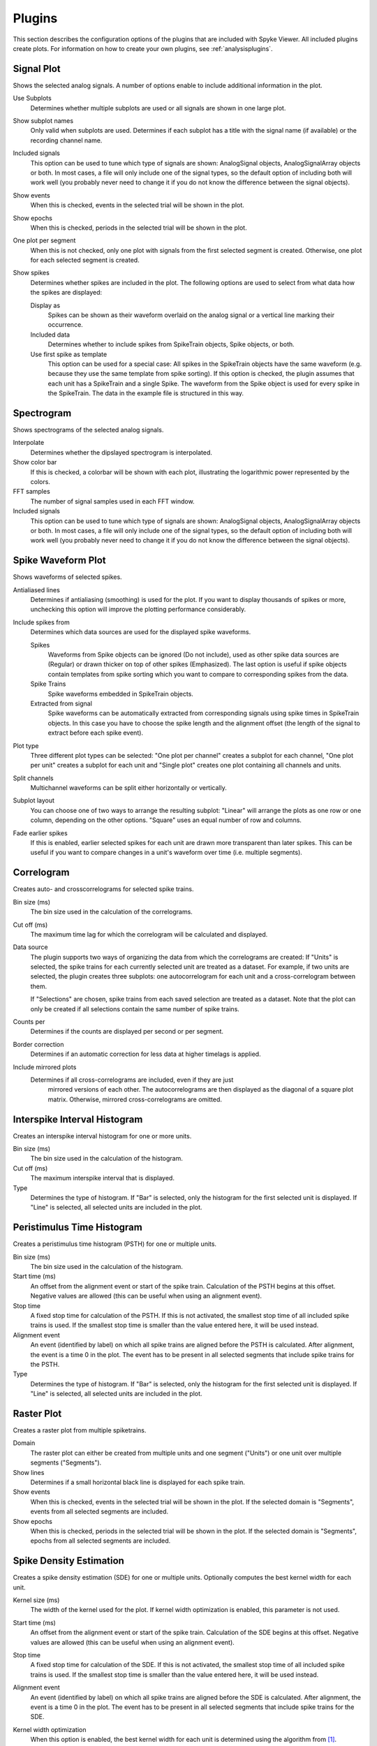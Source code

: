 .. _plugins:

Plugins
=======

This section describes the configuration options of the plugins that are
included with Spyke Viewer. All included plugins create plots. For
information on how to create your own plugins, see :ref:`analysisplugins`.

Signal Plot
-----------
Shows the selected analog signals. A number of options enable to include
additional information in the plot.

.. image:: /img/plugin-signals.png

Use Subplots
  Determines whether multiple subplots are used or all signals are shown in
  one large plot.

Show subplot names
    Only valid when subplots are used. Determines if each subplot has a title
    with the signal name (if available) or the recording channel name.

Included signals
  This option can be used to tune which type of signals are shown:
  AnalogSignal objects, AnalogSignalArray objects or both. In most cases, a
  file will only include one of the signal types, so the default option of
  including both will work well (you probably never need to change it if you
  do not know the difference between the signal objects).

Show events
  When this is checked, events in the selected trial will be shown in the
  plot.

Show epochs
  When this is checked, periods in the selected trial will be shown in the
  plot.

One plot per segment
    When this is not checked, only one plot with signals from the first
    selected segment is created. Otherwise, one plot for each selected
    segment is created.

Show spikes
  Determines whether spikes are included in the plot. The following options
  are used to select from what data how the spikes are displayed:

  Display as
    Spikes can be shown as their waveform overlaid on the analog signal or a
    vertical line marking their occurrence.

  Included data
    Determines whether to include spikes from SpikeTrain objects, Spike
    objects, or both.

  Use first spike as template
    This option can be used for a special case: All spikes in the SpikeTrain
    objects have the same waveform (e.g. because they use the same template
    from spike sorting). If this option is checked, the plugin assumes that
    each unit has a SpikeTrain and a single Spike. The waveform from the
    Spike object is used for every spike in the SpikeTrain. The data in the
    example file is structured in this way.

Spectrogram
-----------
Shows spectrograms of the selected analog signals.

.. image:: /img/plugin-spectrogram.png

Interpolate
  Determines whether the dipslayed spectrogram is interpolated.

Show color bar
  If this is checked, a colorbar will be shown with each plot, illustrating
  the logarithmic power represented by the colors.

FFT samples
  The number of signal samples used in each FFT window.

Included signals
  This option can be used to tune which type of signals are shown:
  AnalogSignal objects, AnalogSignalArray objects or both. In most cases, a
  file will only include one of the signal types, so the default option of
  including both will work well (you probably never need to change it if you
  do not know the difference between the signal objects).

Spike Waveform Plot
-------------------
Shows waveforms of selected spikes.

.. image:: /img/plugin-waveforms.png

Antialiased lines
  Determines if antialiasing (smoothing) is used for the plot. If you want to
  display thousands of spikes or more, unchecking this option will improve the
  plotting performance considerably.

Include spikes from
  Determines which data sources are used for the displayed spike waveforms.

  Spikes
    Waveforms from Spike objects can be ignored (Do not include), used as
    other spike data sources are (Regular) or drawn thicker on top of other
    spikes (Emphasized). The last option is useful if spike objects contain
    templates from spike sorting which you want to compare to corresponding
    spikes from the data.

  Spike Trains
    Spike waveforms embedded in SpikeTrain objects.

  Extracted from signal
    Spike waveforms can be automatically extracted from corresponding signals
    using spike times in SpikeTrain objects. In this case you have to choose
    the spike length and the alignment offset (the length of the signal to
    extract before each spike event).

Plot type
  Three different plot types can be selected: "One plot per channel" creates a
  subplot for each channel, "One plot per unit" creates a subplot for each
  unit and "Single plot" creates one plot containing all channels and units.

Split channels
  Multichannel waveforms can be split either horizontally or vertically.

Subplot layout
  You can choose one of two ways to arrange the resulting subplot: "Linear"
  will arrange the plots as one row or one column, depending on the other
  options. "Square" uses an equal number of row and columns.

Fade earlier spikes
  If this is enabled, earlier selected spikes for each unit are drawn more
  transparent than later spikes. This can be useful if you want to compare
  changes in a unit's waveform over time (i.e. multiple segments).

Correlogram
-----------
Creates auto- and crosscorrelograms for selected spike trains.

.. image:: /img/plugin-correlogram.png

Bin size (ms)
  The bin size used in the calculation of the correlograms.

Cut off (ms)
  The maximum time lag for which the correlogram will be calculated and
  displayed.

Data source
  The plugin supports two ways of organizing the data from which the
  correlograms are created: If "Units" is selected, the spike trains for each
  currently selected unit are treated as a dataset. For example, if two units
  are selected, the plugin creates three subplots: one autocorrelogram for
  each unit and a cross-correlogram between them.

  If "Selections" are chosen, spike trains from each saved selection are
  treated as a dataset. Note that the plot can only be created if all
  selections contain the same number of spike trains.

Counts per
  Determines if the counts are displayed per second or per segment.

Border correction
  Determines if an automatic correction for less data at higher timelags is
  applied.

Include mirrored plots
  Determines if all cross-correlograms are included, even if they are just
   mirrored versions of each other. The autocorrelograms are then displayed
   as the diagonal of a square plot matrix. Otherwise, mirrored
   cross-correlograms are omitted.

Interspike Interval Histogram
-----------------------------
Creates an interspike interval histogram for one or more units.

.. image:: /img/plugin-isi.png

Bin size (ms)
  The bin size used in the calculation of the histogram.

Cut off (ms)
  The maximum interspike interval that is displayed.

Type
  Determines the type of histogram. If "Bar" is selected, only the histogram
  for the first selected unit is displayed. If "Line" is selected, all
  selected units are included in the plot.

Peristimulus Time Histogram
---------------------------
Creates a peristimulus time histogram (PSTH) for one or multiple units.

.. image:: /img/plugin-psth.png

Bin size (ms)
  The bin size used in the calculation of the histogram.

Start time (ms)
  An offset from the alignment event or start of the spike train. Calculation
  of the PSTH begins at this offset. Negative values are allowed (this can be
  useful when using an alignment event).

Stop time
  A fixed stop time for calculation of the PSTH. If this is not activated,
  the smallest stop time of all included spike trains is used. If the smallest
  stop time is smaller than the value entered here, it will be used instead.

Alignment event
  An event (identified by label) on which all spike trains are aligned before
  the PSTH is calculated. After alignment, the event is a time 0 in the plot.
  The event has to be present in all selected segments that include spike
  trains for the PSTH.

Type
  Determines the type of histogram. If "Bar" is selected, only the histogram
  for the first selected unit is displayed. If "Line" is selected, all
  selected units are included in the plot.

Raster Plot
-----------
Creates a raster plot from multiple spiketrains.

.. image:: /img/plugin-rasterplot.png

Domain
  The raster plot can either be created from multiple units and one segment
  ("Units") or one unit over multiple segments ("Segments").

Show lines
  Determines if a small horizontal black line is displayed for each spike
  train.

Show events
  When this is checked, events in the selected trial will be shown in the
  plot. If the selected domain is "Segments", events from all selected
  segments are included.

Show epochs
  When this is checked, periods in the selected trial will be shown in the
  plot. If the selected domain is "Segments", epochs from all selected
  segments are included.

Spike Density Estimation
------------------------
Creates a spike density estimation (SDE) for one or multiple units. Optionally
computes the best kernel width for each unit.

.. image:: /img/plugin-sde.png

Kernel size (ms)
  The width of the kernel used for the plot. If kernel width optimization is
  enabled, this parameter is not used.

Start time (ms)
  An offset from the alignment event or start of the spike train. Calculation
  of the SDE begins at this offset. Negative values are allowed (this can be
  useful when using an alignment event).

Stop time
  A fixed stop time for calculation of the SDE. If this is not activated,
  the smallest stop time of all included spike trains is used. If the smallest
  stop time is smaller than the value entered here, it will be used instead.

Alignment event
  An event (identified by label) on which all spike trains are aligned before
  the SDE is calculated. After alignment, the event is a time 0 in the plot.
  The event has to be present in all selected segments that include spike
  trains for the SDE.

Kernel width optimization
  When this option is enabled, the best kernel width for each unit is
  determined using the algorithm from [1]_.

  Minimum kernel size (ms)
    The minimum kernel width that the algorithm should try.

  Maximum kernel size (ms)
    The maximum kernel width that the algorithm should try.

  Kernel size steps
    The number of steps from minimum to maximum kernel size that the algorithm
    should try. The steps are distributed equidistant on a logarithmic scale.


.. [1] Shimazaki, Shinomoto. (2010). Kernel bandwidth optimization in spike
       rate estimation. *Journal of Computational Neuroscience*, 29, 171-182.